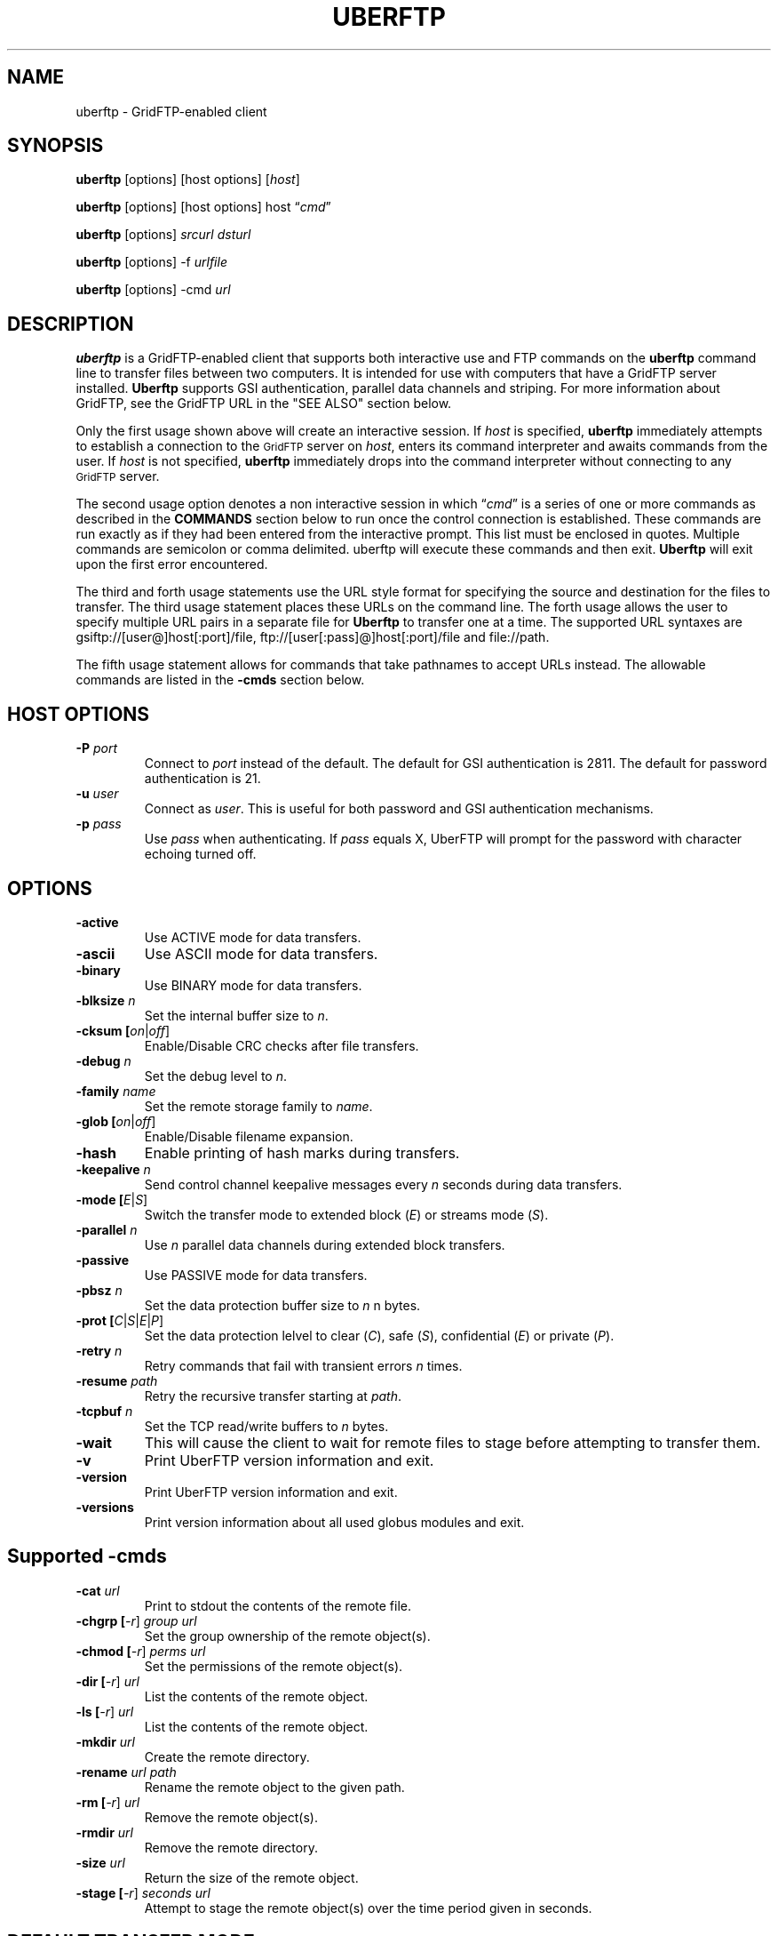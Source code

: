 .\" @(#)uberftp.1c 1.34 90/02/15 SMI; from UCB 4.3
.TH UBERFTP 1C "16 May 2008"
.SH NAME
uberftp \- GridFTP-enabled client
.SH SYNOPSIS
.B uberftp
.RB [options]
.RB [host
.RB options]
.RB [\fIhost\fR]

.B uberftp
.RB [options]
.RB [host
.RB options]
.RB host
\*(lq\fIcmd\fR\*(rq

.B uberftp
.RB [options]
\fIsrcurl\fR
\fIdsturl\fR

.B uberftp
.RB [options]
.RB -f 
\fIurlfile\fR

.B uberftp
.RB [options]
.RB -cmd
\fIurl\fR

.SH DESCRIPTION
.IX "uberftp command"  ""  "\fLuberftp\fP \(em file transfer"
.IX GridFTP grid files transfer
.IX "file transfer protocol"  "uberftp command"  ""  "\fLuberftp\fP command"
.LP
.B uberftp 
is a GridFTP-enabled client that supports both interactive use and 
FTP commands on the \fBuberftp\fR command line to transfer files between two 
computers. It is intended for use with computers that have a GridFTP 
server installed. \fBUberftp\fR supports GSI authentication, parallel data
channels and striping. For more information about GridFTP, see the GridFTP
URL in the "SEE ALSO" section below.

Only the first usage shown above will create an interactive session. If
\fIhost\fR is specified,
.B uberftp
immediately attempts to establish a connection to the
.SM GridFTP
server on 
\fIhost\fR, 
enters its command interpreter and awaits commands from the user. If
\fIhost\fR is not specified,
.B uberftp
immediately drops into the command interpreter without connecting to any
.SM GridFTP
server.

The second usage option denotes a non interactive session in which
\*(lq\fIcmd\fR\*(rq
is a series of one or more commands as described in the 
.B COMMANDS
section below to run once the control connection is established. These 
commands are run exactly as if they had been entered from the interactive
prompt. This list must be enclosed in quotes. Multiple commands
are semicolon or comma delimited. uberftp will execute these commands and
then exit.
.B Uberftp
will exit upon the first error encountered.

The third and forth usage statements use the URL style format for specifying
the source and destination for the files to transfer. The third usage statement
places these URLs on the command line. The forth usage allows the user to 
specify multiple URL pairs in a separate file for
.B Uberftp
to transfer one at a time. The supported URL syntaxes are gsiftp://[user@]host[:port]/file,
ftp://[user[:pass]@]host[:port]/file and file://path.

The fifth usage statement allows for commands that take pathnames to accept
URLs instead. The allowable commands are listed in the
.B -cmds
section below.

.SH HOST OPTIONS
.TP
.B \-P \fIport\fR
Connect to \fIport\fR instead of the default. The default for GSI 
authentication is 2811. The default for password authentication
is 21.
.TP
.B \-u \fIuser\fR
Connect as \fIuser\fR. This is useful for both password and GSI
authentication mechanisms.
.TP
.B \-p \fIpass\fR
Use \fIpass\fR when authenticating. If \fIpass\fR equals X, UberFTP will
prompt for the password with character echoing turned off.


.SH OPTIONS
.TP
.B \-active
Use ACTIVE mode for data transfers.
.TP
.B \-ascii
Use ASCII mode for data transfers.
.TP
.B \-binary
Use BINARY mode for data transfers.
.TP
.B \-blksize \fIn\fR
Set the internal buffer size to \fIn\fR.
.TP
.B \-cksum [\fIon\fR|\fIoff\fR]
Enable/Disable CRC checks after file transfers.
.TP
.B \-debug \fIn\fR
Set the debug level to \fIn\fR.
.TP
.B \-family \fIname\fR
Set the remote storage family to \fIname\fR.
.TP
.B \-glob [\fIon\fR|\fIoff\fR]
Enable/Disable filename expansion.
.TP
.B \-hash
Enable printing of hash marks during transfers.
.TP
.B \-keepalive \fIn\fR
Send control channel keepalive messages every \fIn\fR seconds
during data transfers.
.TP
.B \-mode [\fIE\fR|\fIS\fR]
Switch the transfer mode to extended block (\fIE\fR) or
streams mode (\fIS\fR).
.TP
.B \-parallel \fIn\fR
Use \fIn\fR parallel data channels during extended block transfers.
.TP
.B \-passive
Use PASSIVE mode for data transfers.
.TP
.B \-pbsz \fIn\fR
Set the data protection buffer size to \fIn\fR n bytes.
.TP
.B \-prot [\fIC\fR|\fIS\fR|\fIE\fR|\fIP\fR]
Set the data protection lelvel to clear (\fIC\fR), safe (\fIS\fR),
confidential (\fIE\fR) or private (\fIP\fR).
.TP
.B \-retry \fIn\fR
Retry commands that fail with transient errors \fIn\fR times.
.TP
.B \-resume \fIpath\fR
Retry the recursive transfer starting at \fIpath\fR.
.TP
.B \-tcpbuf \fIn\fR
Set the TCP read/write buffers to \fIn\fR bytes.
.TP
.B \-wait
This will cause the client to wait for remote files to stage before
attempting to transfer them.
.TP
.B \-v
Print UberFTP version information and exit.
.TP
.B \-version
Print UberFTP version information and exit.
.TP
.B \-versions
Print version information about all used globus modules and exit.

.SH Supported \-cmds
.TP
.B \-cat \fIurl\fR
Print to stdout the contents of the remote file.
.TP
.B \-chgrp [\fI-r\fR] \fIgroup\fR \fIurl\fR
Set the group ownership of the remote object(s).
.TP
.B \-chmod [\fI-r\fR] \fIperms\fR \fIurl\fR
Set the permissions of the remote object(s).
.TP
.B \-dir [\fI-r\fR] \fIurl\fR
List the contents of the remote object.
.TP
.B \-ls [\fI-r\fR] \fIurl\fR
List the contents of the remote object.
.TP
.B \-mkdir \fIurl\fR
Create the remote directory.
.TP
.B \-rename \fIurl\fR \fIpath\fR
Rename the remote object to the given path.
.TP
.B \-rm [\fI-r\fR] \fIurl\fR
Remove the remote object(s).
.TP
.B \-rmdir \fIurl\fR
Remove the remote directory.
.TP
.B \-size \fIurl\fR
Return the size of the remote object.
.TP
.B \-stage [\fI-r\fR] \fIseconds\fR \fIurl\fR
Attempt to stage the remote object(s) over the time
period given in seconds.

.SH DEFAULT TRANSFER MODE
.LP
By default, without any special environment variables, command line options
or commands, \fBuberftp\fR will transfer files in PASSIVE STREAMS mode.
PASSIVE means that the client will initiate the data connection which is
useful for users behind firewalls. STREAMS mode implies that GRIDFTP features
including striping and parallel data connections are not used. In order to
take advantage of these features with GridFTP capable servers, you must either
change the mode directly using \-m command line switch or the 
.B mode
interactive command, or you can change the mode indirectly by specifying 
more than one parallel data connection using the \-c command line switch or
by using the
.B parallel
interactive command.

.SH GETTING YOUR GSI PROXY
.LP
.B By default, \fBuberftp\fR requires a GSI certificate. If you do not 
already have a certificate, see the following web page to learn how to get one:

http://www.ncsa.uiuc.edu/UserInfo/Grid/Security/GetUserCert.html

Once you have a certificate, use the \fBgrid-proxy-init\fR command to get
a valid proxy.

.SH COMMANDS
.TP
.B ! [\fIcommand\fR]
Run the command using a shell on the local machine. If no command is given,
invoke an interactive shell.
.TP
.B ? [\fIcommand\fR]
If \fIcommand\fR is given, print a (hopefully) helpful blurb about it.
Otherwise, list all commands.
.TP
.B active
Change to ACTIVE mode which causes the server to initiate the data
connection. The default is PASSIVE mode unless the variable
UBERFTP_ACTIVE_MODE is set in the environment. If you are behind a
firewall you must use PASSIVE mode.
.TP
.B ascii
Change the data transfer type to ASCII which causes the server to do some
simple transformations to the file being transferred. This is mostly useful
for changing EOL (end of line) in text files when moving between platforms.
This option is almost never necessary today. The default is BINARY mode
also known as IMAGE mode.
.TP
.B binary
Change the data transfer type to BINARY (aka IMAGE) which causes the server
to not perform transformations to the file being transferred. This is the
default and is faster than an ASCII transfer.
.TP
.B blksize \fIsize\fR
Change the size of the memory buffer used to read and write data to disks
to \fIsize\fR bytes. The default block size is 1024*1024 (1048576) bytes but it can be changed at compile time. The
block size can be increased to improve file transfer performance. This is
not related to the extended block mode block size used to determine the
ratio of data to header for data transferred on the data channel.
.TP
.B bugs
Prints information regarding bug reporting and feature requests.
.TP
.B bye
Close all control and data connections and exit.
.TP
.B cat \fIfile1\fR [\fIfile2\fR ... \fIfilen\fR]
Print the contents of the remote file(s) to stdout.
.TP
.B cdup
Change the remote working directory up one level.
.TP
.B cd [\fIdir\fR]
Change the remote working directory to \fIdir\fR. If \fIdir\fR is not given,
the client will make every attempt to change to the user's home directory.
'~' expansion and '-' previous directory are supported.

.TP
.B chgrp [\fI-r\fR] \fIgroup\fR \fIobject\fR [\fIobject2\fR ... \fIobjectn\fR]
Change group ownership on the remote object(s).
.br
\fI-r\fR   Recursively chgrp everything in the given directory.

.TP
.B chmod [\fI-r\fR] \fIperms\fR \fIobject\fR [\fIobject2\fR ... \fIobjectn\fR]
Change permissions on the remote object(s).
.br
\fI-r\fR   Recursively chmod everything in the given directory.
.TP
.B close
Close the control connection to the remote host.
.TP
.B cksum [\fIon\fR|\fIoff\fR]
Enable file cksum comparison after each file transfer. This only works with
NCSA's mass storage system.
.br
\fIon\fR    Enable checksum comparison
.br
\fIoff\fR   Disable checksum comparison
.TP
.B dcau [\fIN\fR|\fIA\fR|\fIS\fR \fIsubject\fR]
Change the data channel authentication settings. If the service does not
support DCAU, these settings are ignored.
.br
\fIN\fR  Disabled dcau.
.br
\fIA\fR  Expect the remote identity to be mine. (Default)
.br
\fIS\fR \fIsubject\fR Expect the remote identity to be \fIsubject\fR.
.TP
.B debug [\fI0-3\fR]
Turn debug statements on/off. If no value is given, this command will
toggle between debug(2) and non debug(1) mode. Otherwise the debug level
is set to the given level.
.br
0  Only errors are printed
.br
1  Default. Errors and some helpful messages are printed
.br
2  Print useful control channel information
.br
3  Print all information
.TP
.B family \fIname\fR
Sets the tape family to \fIname\fR on the FTP service if the service
supports it. If \fIname\fR is omitted, the current family is printed.
.TP
.B glob [\fIon\fR|\fIoff\fR]
Enable or disable filename globbing. If no option is given, this command
will toggle the current setting.
.br
\fIon\fR    Enable filename globbing
.br
\fIoff\fR   Disable filename globbing
.TP
.B dir [\fI-r\fR] [\fItarget\fR]
List the contents of the remote target directory. If \fItarget\fR is not given,
then the current working directory is used.
.br
\fI-r\fR      Recursively list \fItarget\fR.
.br
\fItarget\fR  Directory or file to list. '.' is used by default.
.TP
.B get [\fI-r\fR] \fIsource\fR [\fIdestination\fR]
Retrieve file(s) from the remote service. If \fIsource\fR implies multiple
transfers, either through regular expressions or by using the recursive
feature, then \fIdestination\fR must be a directory. If \fIdestination\fR is not
specified, \fIsource\fR is used.
.br
\fI-r\fR   Recursively transfer the given directory.
.TP
.B hash
Print hash marks during data transfers. This does not work during third
party transfers.
.TP
.B help [\fIcommand\fR]
If \fIcommand\fR is given, print a helpful blurb about \fIcommand\fR.
Otherwise, list all commands.
.TP
.B keepalive [\fIseconds\fR]
Attempts to keep the control channel from being blocked by firewalls during
long data channel operations. UberFTP sends a NOOP command to the service
at intervals equal to the specified number of \fIseconds\fR. Setting it to zero
will disable keepalive. If \fIseconds\fR are not given, the current timeout is
displayed. This feature is disabled by default.
.br
seconds  number of seconds between NOOPs. Disabled if zero.
.TP
.B lcat \fIfile1\fR [\fIfile2\fR ... \fIfilen\fR]
Print the contents of the local file(s) to stdout.
.TP
.B lcd [\fIdir\fR]
Change the local working directory to \fIdir\fR. If \fIdir\fR is not given,
the client will make every attempt to change to the user's home directory.
'~' expansion and '-' previous directory are supported.
.TP
.B lcdup
Change the local working directory up one level.
.TP
.B lchgrp [\fI-r\fR] \fIgroup\fR \fIobject\fR [\fIobject2\fR ... \fIobjectn\fR]
Change group ownership on the local object(s).
.br
\fI-r\fR   Recursively chgrp everything in the given directory.

.TP
.B lchmod [\fI-r\fR] \fIperms\fR \fIobject\fR [\fIobject2\fR ... \fIobjectn\fR]
Change permissions on the local object(s).
.br
\fI-r\fR   Recursively chmod everything in the given directory.
.TP
.B lclose
Close the control connection to the local host.
.TP
.B ldir [\fI-r\fR] [\fItarget\fR]
List the contents of the local \fItarget\fR directory. If \fItarget\fR is not given,
then the current working directory is used.
.br
\fI-r\fR      Recursively list \fItarget\fR.
.br
target  Directory or file to list. '.' is used by default.
.TP
.B lls [\fI-r\fR] [\fItarget\fR]
List the contents of the local \fItarget\fR directory. If \fItarget\fR is not given,
then the current working directory is used.
.br
\fI-r\fR      Recursively list \fItarget\fR.
.br
target  Directory or file to list. '.' is used by default.
.TP
.B lmkdir  \fIdir1\fR [\fIdir2\fR ... \fIdirn\fR]
Create the local directory(ies).
.TP
.B lopen [\fI-P port\fR] [\fI-u user\fR] [\fI-p pass\fR | \fIX\fR] \fIhost\fR
Opens a control channel to \fIhost\fR and that host becomes the 'local' machine.
After using lopen, all local (l*) commands perform their respective
operations on \fIhost\fR rather than the local machine. This is how third
party transfers are accomplished. GSI authentication is used unless the
\fI-p\fR option is used.
.br
\fI-P port\fR   Connect to port (Default 2811 for GSI, 21 for password).
.br
\fI-u user\fR   Connect as alternate user.
.br
\fI-p pass\fR | \fIX\fR
.br
          Use password \fIpass\fR when authenticating with \fIhost\fR.
.br
          If \fIpass\fR equals \fIX\fR, read the password from STDIN with
.br
          character echoing turned off.
.br
\fIhost\fR      Connect to \fIhost\fR.
.TP
.B lpwd
Prints the current local working directory.
.TP
.B lrename \fIsrc\fR \fIdst\fR
Rename the local object \fIsrc\fR to \fIdst\fR.
.TP
.B lrm [\fI-r\fR] \fIobject1\fR [\fIobject1\fR...\fIobjectn\fR]
Removes the local file system object(s).
.br
\fI-r\fR   Recursively remove the given directory.
.TP
.B lrmdir \fIdir1\fR [\fIdir2\fR...\fIdirn\fR]
Removes the given directories from the local service.
.TP
.B lquote \fIcmd\fR
Pass \fIcmd\fR to the local FTP service. This allows the user to use
server-specific commands that are not available through the uberftp
interface.
.TP
.B ls [\fI-r\fR] [\fItarget\fR]
List the contents of the remote target directory. If [\fItarget\fR] is not given,
then the current working directory is used.
.br
\fI-r\fR      Recursively list \fItarget\fR.
.br
\fItarget\fR  Directory or file to list. '.' is used by default.
.TP
.B lsize \fIfile1\fR [\fIfile2\fR...\fIfilen\fR]
Prints the size of the given object(s).
.TP
.B lstage [\fI-r\fR] \fIseconds\fR \fIobject1\fR [\fIobject2\fR...\fIobjectn\fR]
Attempt to stage all matching files within the given number of \fIseconds\fR
on the local service.
.br
seconds  number of seconds to attempt staging
.br
\fI-r\fR       Recursively stage all files in the given subdirectory.
.TP
.B mput [\fI-r\fR] \fIobject1\fR [\fIobject2\fR...\fIobjectn\fR]
Retrieve file(s) from the remote service. This is similiar to making
multiple calls to get without specifying a destination.
.br
\fI-r\fR   Recursively transfer the given directory.
.TP
.B mkdir \fIdir\fR
Create the remote directory.
.TP
.B mode [\fIE\fR|\fIS\fR]
Toggle the data transfer mode between Streams mode and Extended Block
mode. The default is Streams mode. If no option is given, it will
display the current mode.
.br
E   Extended block mode
.br
S   Streams mode
.TP
.B mput [\fI-r\fR] \fIobject1\fR [\fIobject2\fR...\fIobjectn\fR]
Store file(s) to the remote service. This is similiar to making
multiple calls to put without specifying a destination.
.br
\fI-r\fR   Recursively transfer the given directory.
.TP
.B open [\fI-P port\fR] [\fI-u user\fR] [\fI-p pass\fR | \fIX\fR] \fIhost\fR
Opens a control channel to \fIhost\fR and that host becomes the 'remote'
machine. GSI authentication is used unless the -p option is used.
.br
\fI-P port\fR   Connect to \fIport\fR (Default 2811 for GSI, 21 for password).
.br
\fI-u user\fR   Connect as \fIuser\fR.
.br
\fI-p pass\fR | \fIX\fR
.br
          Use password \fIpass\fR when authenticating with \fIhost\fR.
.br
          If \fIpass\fR equals \fIX\fR, read the password from STDIN with
.br
          character echoing turned off.
.br
\fIhost\fR      Connect to \fIhost\fR.
.TP
.B order [\fItype\fR]
Changes the order of lists returned from ls and lls to the given scheme.
If \fItype\fR is not given, the current order is displayed.
.br
\fItype\fR    Ordering scheme to use. Value options are:
.br
           none  Do not order listings
.br
           name  Order listings by name
.br
           size  Order listings by size
.br
           type  Order listings by type
.TP
.B parallel [\fInumber\fR]
Set the number of parallel data connections to \fInumber\fR. This is only
useful for extended block mode transfers. The default number of data
connections is one. If no number is given, the current setting for the
number of parallel connects is printed.
.TP
.B passive
Change to PASSIVE mode which causes the client to initiate the data
connection. This is the default mode unless the variable
UBERFTP_ACTIVE_MODE is set in the environment. If you are behind a
firewall you must use PASSIVE mode.
.TP
.B pbsz [\fIsize\fR]
Change the length of the protection buffer. The protection buffer is used
to encrypt data on the data channel. The length of the protection buffer
represents the largest encoded message that is allowed on the data channel.
By default, the protection buffer is grown to match the internal buffer
used. For efficient transfers, pbsz should be sufficiently larger than
blksize so that the wrapped buffer fits within the protection buffer.
Otherwise, the blksize buffer is broken into multiple pieces so that each
write is less than pbsz when wrapped. If \fIpbsz\fR is not given, the
current size is displayed.
.br
\fIsize\fR   length of protection buffer. 0 will set it to its default.
.TP
.B pget \fIoffset\fR \fIsize\fR \fIsrcfile\fR [\fIdestfile\fR]
Retrieve only the specified portion of the file(s). If srcfile is a regular
expression and expands to multiple files, and destination is given,
destination must refer to a directory.
.br
\fIoffset\fR   Offset within the file
.br
\fIsize\fR     Amount of data to retrieve
.br
\fIsrcfile\fR  Name of remote file
.br
\fIdestfile\fR Name of local file. srcfile is used if destfile
.br
is not specified
.TP
.B pput \fIoffset\fR \fIsize\fR \fIsrcfile\fR [\fIdestfile\fR]
Store only the specified portion of the file(s). If srcfile is a regular
expression and expands to multiple files, and destination is given,
destination must refer to a directory.
.br
\fIoffset\fR   Offset within the file
.br
\fIsize\fR     Amount of data to retrieve
.br
\fIsrcfile\fR  Name of local file
.br
\fIdestfile\fR Name of remote file. srcfile is used if destfile
.br
         is not specified
.TP
.B prot [\fIC\fR|\fIS\fR|\fIE\fR|\fIP\fR]
This command configures the level of security on the data channel after
data channel authentication has completed. Clear means that the data will
not be protected. Safe means that the data will be integrity protected
meaning that altered data will be detected. Confidential means that the data
will be unreadable to third parties. Private mode means the data will be
confidential and safe.
.br
\fIC\fR  Set protection level to clear.
.br
\fIS\fR  Set protection level to safe.
.br
\fIE\fR  Set protection level to confidential.
.br
\fIP\fR  Set protection level to private.
.TP
.B put [\fI-r\fR] \fIsource\fR [\fIdestination\fR]
Store file(s) to the remote service. If \fIsource\fR implies multiple
transfers, either through regular expressions or by using the recursive
feature, then \fIdestination\fR must be a directory. If \fIdestination\fR is not
specified, \fIsource\fR is used.
.br
\fI-r\fR   Recursively transfer the given directory.
.TP
.B pwd
Prints the current working directory.
.TP
.B quit
Close all control and data connections and exit.
.TP
.B quote \fIcmd\fR
Pass \fIcmd\fR to the remote FTP service. This allows the user to use
server-specific commands that are not available through the uberftp
interface.
.TP
.B rename \fIsrc\fR \fIdst\fR
Rename the remote object \fIsrc\fR to \fIdst\fR.
.TP
.B retry [\fIcnt\fR]
Configures retry on failed commands that have transient errors. \fIcnt\fR
represents the number of times a failed command is retried. A value of
zero effectively disables retry. Zero is the default. If no value is given
the current setting is displayed.
.br
\fIcnt\fR    Number of times a failed command is retried.
.TP
.B resume [\fI-d\fR] \fIpath\fR
Sets a restart point for recursive transfers. If a long recursive transfer
fails, you can set resume to the path that failed and UberFTP will skip
all file and directory creations up to the given path.
.br
\fIpath\fR   Path to resume transfer at. If \fIpath\fR is not given, print the current
.br
       resume target.
.br
\fI-d\fR     Remove the current resume path.
.TP
.B rm [\fI-r\fR] \fIobject1\fR [\fIobject1\fR...\fIobjectn\fR]
Removes the remote file system object(s).
.br
\fI-r\fR   Recursively remove the given directory.
.TP
.B rmdir \fIdir1\fR [\fIdir2\fR...\fIdirn\fR]
Removes the given directories from the remote service.
.TP
.B runique
Toggles the client to store files using unique names during put operations.
.TP
.B size \fIfile1\fR [\fIfile2\fR...\fIfilen\fR]
Prints the size of the given object(s).
.TP
.B stage [\fI-r\fR] \fIseconds\fR \fIobject1\fR [\fIobject2\fR...\fIobjectn\fR]
Attempt to stage all matching files within the given number of seconds
on the remote service.
.br
\fIseconds\fR  number of seconds to attempt staging
.br
\fI-r\fR       Recursively stage all files in the given subdirectory.
.TP
.B sunique
Toggles the client to store files using unique names during get operations.
.TP
.B tcpbuf [\fIsize\fR]
Set the data channel TCP buffer size to \fIsize\fR bytes. If \fIsize\fR is not
given, the current TCP buffer size will be printed.
.TP
.B versions
Prints the versions of all Globus modules being used.
.TP
.B wait
Toggles whether the client should wait for files to stage before attempting
to retrieve them.


.SH IMPROVING FILE TRANSFER PERFORMANCE
.LP
Use the \fBactive\fR command to enable \fIactive\fR mode FTP when 
using NCSA's UniTree mass storage system if possible since it 
will give much better file transfer performance.
When tranferring files over long distances, use a large value (for example, 
16777216) for \fBtcpbuf\fR.
When there is high network traffic, you may be able to improve 
performance using the \fBparallel\fR command to increase the number of
parallel data connections to 2-4.
.SH THIRD-PARTY TRANSFERS
.LP
In order to perform a third-party transfer, you must log into two 
\fBFTP\fR servers. Typically, you connect to a single \fBFTP\fR service to 
"get" files to the local machine and "put" files to the remote service. 
For third-party transfers, you must connect to a second service 
thereby replacing the former local machine. In \fBUberFTP\fR terminology, 
it is referred to as "opening a new local service" since, from 
the perspective of the user, the new local service will appear 
as though the user initiated the FTP session from that machine. 

All remote service commands have "l*" counterparts that allow you 
to specify that the command is to be performed on the local service, 
whether that service is the local machine or a new local service. 
So to open a new local service, use the "l*" version of the open command: 

  UberFTP> lopen mss.ncsa.teragrid.org
  UberFTP> lclose
      
Once you have connected to both services, files can be transferred as 
before with the change that files you "get" go to the new local service 
and files you "put" are sent from the new local service. 
.SH CONTROLLING EPHEMERAL PORT SELECTION
.LP
By default, local port selection is managed by the operating system. However,
you may wish to specify which ports UberFTP should use for incoming and 
out going connections. This is useful when dealing with firewalls.

Setting UBERFTP_TCP_PORT_RANGE in your environment will cause all inbound
connections to use the specified port range. Likewise, setting
UBERFTP_TCP_SOURCE_RANGE in your environment will cause all outbound connections
to use the specified port range.

The environment variables GLOBUS_TCP_PORT_RANGE and GLOBUS_TCP_SOURCE_RANGE
will also control the ephemeral port selection. These variables behave exactly
as their UBERFTP counterparts and are available for backwards compatibility with
older versions. The UBERFTP variables take precedence over the GLOBUS variables.

The values of the variables specify a port range, a minimum port number and a
maximum port number, separated by either a comma or a space. For example, to
set the inbound port range, you would set:

  UBERFTP_TCP_PORT_RANGE=40000,50000

Using the space delimiter, this format is also acceptable:

  UBERFTP_TCP_PORT_RANGE="40000 50000"

See your shell documentation for the proper syntax for settings variables within
your environment.

Setting the ephemeral port range to an unusable range will cause UberFTP connections
to fail. For instance, setting a port range from 10 to 100 with a non root process will
fail on most operating systems.

.SH EXIT VALUES
.LP
UberFTP will exit with a value of 0 if no errors occurred during the session,
otherwise it will exit with a value of 1. In non interactive, commandline mode,
it will exit after the first error occurs.
.SH EXAMPLES
.LP
Set the environment variable to set \fIactive\fR mode FTP 
(improves file transfer performance to the mass storage system).
Connect to NCSA's UniTree mass storage system interactively from 
NCSA's TeraGrid cluster:

  setenv UBERFTP_ACTIVE_MODE on
  % uberftp mss.ncsa.teragrid.org
  ...
  220 UNIX Archive FTP server ready.
  230 User consult logged in.
  UberFTP>

Use the command-line interface to copy a file from NCSA's TeraGrid cluster 
to the UniTree mass storage system. (There is no need to set
\fBtcpbuf\fR since it is over a LAN but \fIactive\fR mode is turned on
to improve file transfer performance to the mass storage system.):

  uberftp mss.ncsa.teragrid.org \\
     "active; cd work; get file.tar"

Copy a file from SDSC's TeraGrid cluster to NCSA's TeraGrid cluster.
(Note that \fBtcpbuf\fR is set to 16777216 since there is a long
network latency between NCSA and SDSC):

  uberftp tg-gridftp.sdsc.teragrid.org \\
     "tcpbuf 16777216; cd scr; put file.tar"
.SH "SEE ALSO"
.BR mssftp (1),
.BR msscmd (1),
.BR ftp (1),
.br
GridFTP:
.br
  http://www.globus.org/datagrid/gridftp.html
.br
TCP Window Size:
.br
  http://dast.nlanr.net/Articles/GettingStarted/TCP_window_size.html
.br
Active vs. Passive FTP: 
.br
  http://slacksite.com/other/ftp.html

\fBNote: The links above are not under NCSA's control 
so they may become obsolete.\fR

